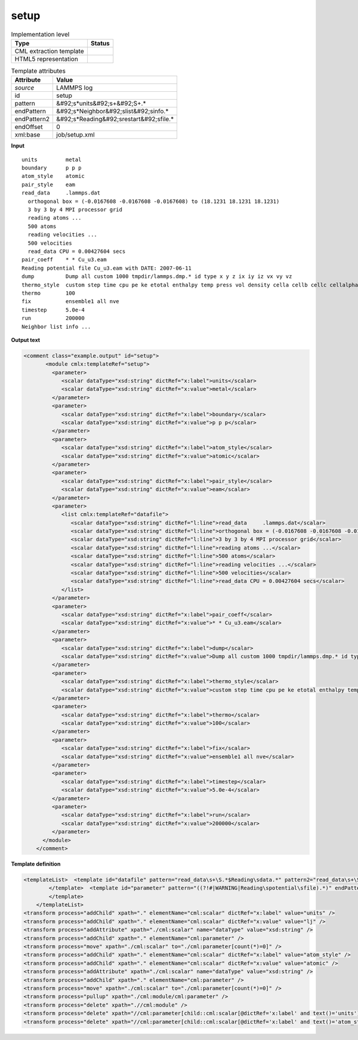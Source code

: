 .. _setup-d3e31542:

setup
=====

.. table:: Implementation level

   +----------------------------------------------------------------------------------------------------------------------------+----------------------------------------------------------------------------------------------------------------------------+
   | Type                                                                                                                       | Status                                                                                                                     |
   +============================================================================================================================+============================================================================================================================+
   | CML extraction template                                                                                                    | |image1|                                                                                                                   |
   +----------------------------------------------------------------------------------------------------------------------------+----------------------------------------------------------------------------------------------------------------------------+
   | HTML5 representation                                                                                                       | |image2|                                                                                                                   |
   +----------------------------------------------------------------------------------------------------------------------------+----------------------------------------------------------------------------------------------------------------------------+

.. table:: Template attributes

   +----------------------------------------------------------------------------------------------------------------------------+----------------------------------------------------------------------------------------------------------------------------+
   | Attribute                                                                                                                  | Value                                                                                                                      |
   +============================================================================================================================+============================================================================================================================+
   | *source*                                                                                                                   | LAMMPS log                                                                                                                 |
   +----------------------------------------------------------------------------------------------------------------------------+----------------------------------------------------------------------------------------------------------------------------+
   | id                                                                                                                         | setup                                                                                                                      |
   +----------------------------------------------------------------------------------------------------------------------------+----------------------------------------------------------------------------------------------------------------------------+
   | pattern                                                                                                                    | &#92;s*units&#92;s+&#92;S+.\*                                                                                              |
   +----------------------------------------------------------------------------------------------------------------------------+----------------------------------------------------------------------------------------------------------------------------+
   | endPattern                                                                                                                 | &#92;s*Neighbor&#92;slist&#92;sinfo.\*                                                                                     |
   +----------------------------------------------------------------------------------------------------------------------------+----------------------------------------------------------------------------------------------------------------------------+
   | endPattern2                                                                                                                | &#92;s*Reading&#92;srestart&#92;sfile.\*                                                                                   |
   +----------------------------------------------------------------------------------------------------------------------------+----------------------------------------------------------------------------------------------------------------------------+
   | endOffset                                                                                                                  | 0                                                                                                                          |
   +----------------------------------------------------------------------------------------------------------------------------+----------------------------------------------------------------------------------------------------------------------------+
   | xml:base                                                                                                                   | job/setup.xml                                                                                                              |
   +----------------------------------------------------------------------------------------------------------------------------+----------------------------------------------------------------------------------------------------------------------------+

.. container:: formalpara-title

   **Input**

::

   units         metal
   boundary      p p p
   atom_style    atomic
   pair_style    eam
   read_data     .lammps.dat
     orthogonal box = (-0.0167608 -0.0167608 -0.0167608) to (18.1231 18.1231 18.1231)
     3 by 3 by 4 MPI processor grid
     reading atoms ...
     500 atoms
     reading velocities ...
     500 velocities
     read_data CPU = 0.00427604 secs
   pair_coeff    * * Cu_u3.eam
   Reading potential file Cu_u3.eam with DATE: 2007-06-11
   dump          Dump all custom 1000 tmpdir/lammps.dmp.* id type x y z ix iy iz vx vy vz
   thermo_style  custom step time cpu pe ke etotal enthalpy temp press vol density cella cellb cellc cellalpha cellbeta cellgamma
   thermo        100
   fix           ensemble1 all nve
   timestep      5.0e-4
   run           200000
   Neighbor list info ...
       

.. container:: formalpara-title

   **Output text**

.. code:: xml

   <comment class="example.output" id="setup">
          <module cmlx:templateRef="setup">
            <parameter>
               <scalar dataType="xsd:string" dictRef="x:label">units</scalar>
               <scalar dataType="xsd:string" dictRef="x:value">metal</scalar>
            </parameter>
            <parameter>
               <scalar dataType="xsd:string" dictRef="x:label">boundary</scalar>
               <scalar dataType="xsd:string" dictRef="x:value">p p p</scalar>
            </parameter>
            <parameter>
               <scalar dataType="xsd:string" dictRef="x:label">atom_style</scalar>
               <scalar dataType="xsd:string" dictRef="x:value">atomic</scalar>
            </parameter>
            <parameter>
               <scalar dataType="xsd:string" dictRef="x:label">pair_style</scalar>
               <scalar dataType="xsd:string" dictRef="x:value">eam</scalar>
            </parameter>
            <parameter>
               <list cmlx:templateRef="datafile">
                  <scalar dataType="xsd:string" dictRef="l:line">read_data     .lammps.dat</scalar>
                  <scalar dataType="xsd:string" dictRef="l:line">orthogonal box = (-0.0167608 -0.0167608 -0.0167608) to (18.1231 18.1231 18.1231)</scalar>
                  <scalar dataType="xsd:string" dictRef="l:line">3 by 3 by 4 MPI processor grid</scalar>
                  <scalar dataType="xsd:string" dictRef="l:line">reading atoms ...</scalar>
                  <scalar dataType="xsd:string" dictRef="l:line">500 atoms</scalar>
                  <scalar dataType="xsd:string" dictRef="l:line">reading velocities ...</scalar>
                  <scalar dataType="xsd:string" dictRef="l:line">500 velocities</scalar>
                  <scalar dataType="xsd:string" dictRef="l:line">read_data CPU = 0.00427604 secs</scalar>
               </list>
            </parameter>
            <parameter>
               <scalar dataType="xsd:string" dictRef="x:label">pair_coeff</scalar>
               <scalar dataType="xsd:string" dictRef="x:value">* * Cu_u3.eam</scalar>
            </parameter>
            <parameter>
               <scalar dataType="xsd:string" dictRef="x:label">dump</scalar>
               <scalar dataType="xsd:string" dictRef="x:value">Dump all custom 1000 tmpdir/lammps.dmp.* id type x y z ix iy iz vx vy vz</scalar>
            </parameter>
            <parameter>
               <scalar dataType="xsd:string" dictRef="x:label">thermo_style</scalar>
               <scalar dataType="xsd:string" dictRef="x:value">custom step time cpu pe ke etotal enthalpy temp press vol density cella cellb cellc cellalpha cellbeta cellgamma</scalar>
            </parameter>
            <parameter>
               <scalar dataType="xsd:string" dictRef="x:label">thermo</scalar>
               <scalar dataType="xsd:string" dictRef="x:value">100</scalar>
            </parameter>
            <parameter>
               <scalar dataType="xsd:string" dictRef="x:label">fix</scalar>
               <scalar dataType="xsd:string" dictRef="x:value">ensemble1 all nve</scalar>
            </parameter>
            <parameter>
               <scalar dataType="xsd:string" dictRef="x:label">timestep</scalar>
               <scalar dataType="xsd:string" dictRef="x:value">5.0e-4</scalar>
            </parameter>
            <parameter>
               <scalar dataType="xsd:string" dictRef="x:label">run</scalar>
               <scalar dataType="xsd:string" dictRef="x:value">200000</scalar>
            </parameter>
         </module>
       </comment>

.. container:: formalpara-title

   **Template definition**

.. code:: xml

   <templateList>  <template id="datafile" pattern="read_data\s+\S.*$Reading\sdata.*" pattern2="read_data\s+\S.*$\s\s.*" endPattern="\s+\S+.*$\S+.*" endPattern2="\s+\S+.*$\s*" endOffset="1">    <record id="datafile" repeat="*">{X,l:line}</record>    <transform process="addChild" xpath="." elementName="cml:parameter" />    <transform process="move" xpath=".//cml:list" to=".//cml:parameter" />
           </template>  <template id="parameter" pattern="((?!#|WARNING|Reading\spotential\sfile).*)" endPattern=".*" endPattern2="~" repeat="*">    <record id="parameter">{A,x:label}{X,x:value}</record>    <transform process="addChild" xpath="." elementName="cml:parameter" />    <transform process="move" xpath=".//cml:scalar" to=".//cml:parameter" />
           </template>
       </templateList>
   <transform process="addChild" xpath="." elementName="cml:scalar" dictRef="x:label" value="units" />
   <transform process="addChild" xpath="." elementName="cml:scalar" dictRef="x:value" value="lj" />
   <transform process="addAttribute" xpath="./cml:scalar" name="dataType" value="xsd:string" />
   <transform process="addChild" xpath="." elementName="cml:parameter" />
   <transform process="move" xpath="./cml:scalar" to="./cml:parameter[count(*)=0]" />
   <transform process="addChild" xpath="." elementName="cml:scalar" dictRef="x:label" value="atom_style" />
   <transform process="addChild" xpath="." elementName="cml:scalar" dictRef="x:value" value="atomic" />
   <transform process="addAttribute" xpath="./cml:scalar" name="dataType" value="xsd:string" />
   <transform process="addChild" xpath="." elementName="cml:parameter" />
   <transform process="move" xpath="./cml:scalar" to="./cml:parameter[count(*)=0]" />
   <transform process="pullup" xpath="./cml:module/cml:parameter" />
   <transform process="delete" xpath=".//cml:module" />
   <transform process="delete" xpath="//cml:parameter[child::cml:scalar[@dictRef='x:label' and text()='units']][position() >1]" />
   <transform process="delete" xpath="//cml:parameter[child::cml:scalar[@dictRef='x:label' and text()='atom_style']][position() >1]" />

.. |image1| image:: ../../imgs/Total.png
.. |image2| image:: ../../imgs/Total.png
